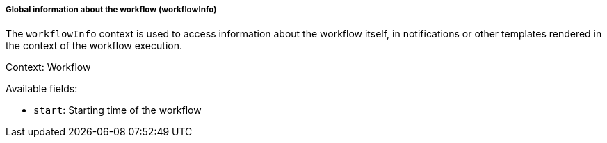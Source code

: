 [[templating-renderable-workflowInfo]]
===== Global information about the workflow (workflowInfo)

The `workflowInfo` context is used to access information about the workflow itself, in notifications or other templates rendered in the context of the workflow execution.

Context: Workflow

Available fields:

* `start`: Starting time of the workflow

